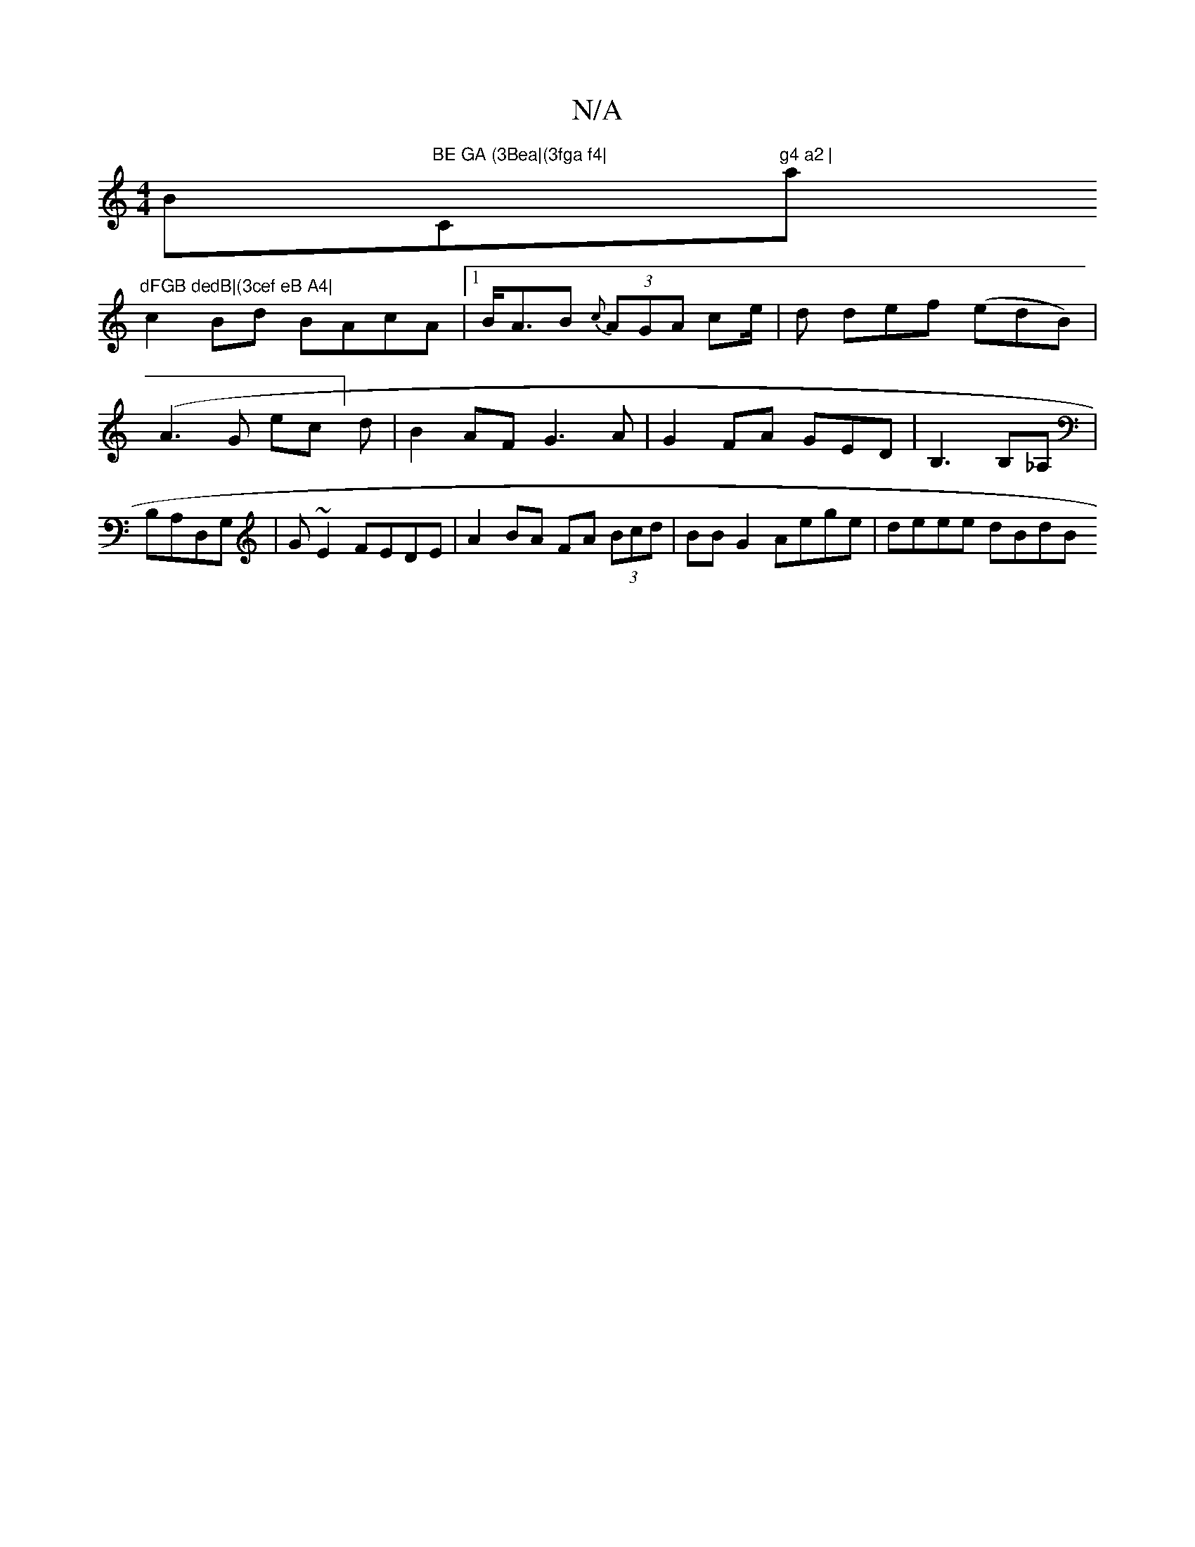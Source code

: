 X:1
T:N/A
M:4/4
R:N/A
K:Cmajor
Bm"BE GA (3Bea|(3fga f4|"C"g4 a2 |"a"dFGB dedB|(3cef eB A4|
c2 Bd BAcA|1 B<AB {c}(3AGA ce/2|d def (edB)|(A3G ec]d|B2AF G3A|G2FA GEDm|B,3B,_A, | B,A,D,G, | G~E2 FEDE | A2BA FA (3Bcd|BBG2 Aege|deee dBdB